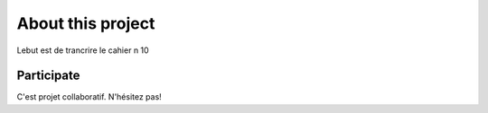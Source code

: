 About this project
==================

Lebut est de trancrire le cahier n 10





Participate
***********

C'est projet collaboratif.
N'hésitez pas!

